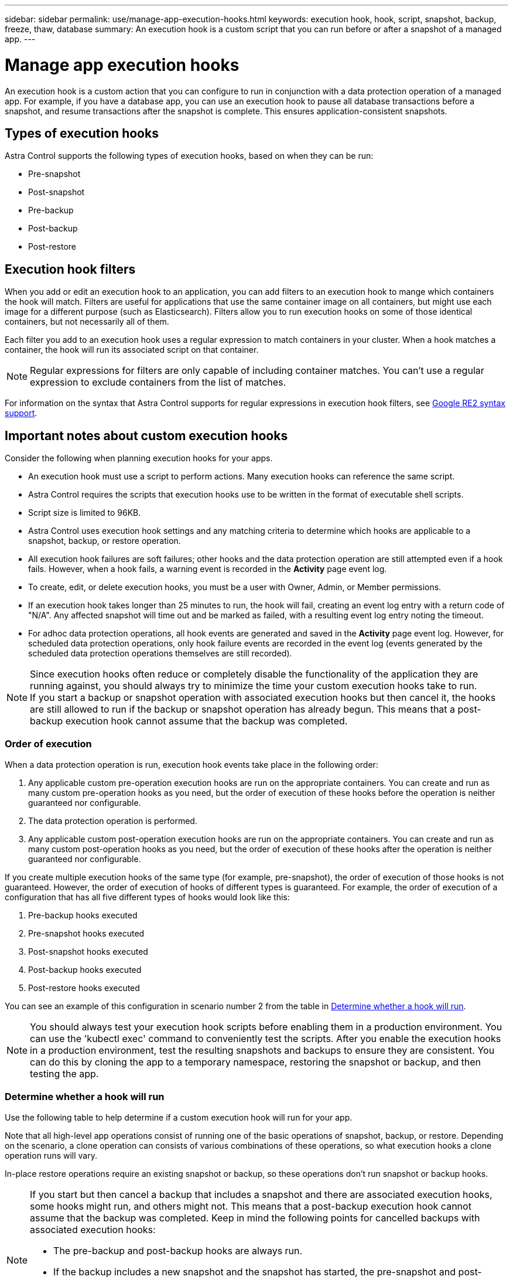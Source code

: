 ---
sidebar: sidebar
permalink: use/manage-app-execution-hooks.html
keywords: execution hook, hook, script, snapshot, backup, freeze, thaw, database
summary: An execution hook is a custom script that you can run before or after a snapshot of a managed app.
---

= Manage app execution hooks
:hardbreaks:
:icons: font
:imagesdir: ../media/use/

[.lead]
An execution hook is a custom action that you can configure to run in conjunction with a data protection operation of a managed app. For example, if you have a database app, you can use an execution hook to pause all database transactions before a snapshot, and resume transactions after the snapshot is complete. This ensures application-consistent snapshots.

== Types of execution hooks
Astra Control supports the following types of execution hooks, based on when they can be run:

* Pre-snapshot
* Post-snapshot
* Pre-backup
* Post-backup
* Post-restore

== Execution hook filters
When you add or edit an execution hook to an application, you can add filters to an execution hook to mange which containers the hook will match. Filters are useful for applications that use the same container image on all containers, but might use each image for a different purpose (such as Elasticsearch). Filters allow you to run execution hooks on some of those identical containers, but not necessarily all of them.

Each filter you add to an execution hook uses a regular expression to match containers in your cluster. When a hook matches a container, the hook will run its associated script on that container.

NOTE: Regular expressions for filters are only capable of including container matches. You can't use a regular expression to exclude containers from the list of matches.

For information on the syntax that Astra Control supports for regular expressions in execution hook filters, see https://github.com/google/re2/wiki/Syntax[Google RE2 syntax support^].


////
== Default execution hooks and regular expressions
For some apps, Astra Control comes with default execution hooks, provided by NetApp, that handle freeze and thaw operations before and after snapshots. Astra Control uses regular expressions to match an app's container image to these apps:

* MariaDB
** Matching regular expression: \bmariadb\b
* MySQL
** Matching regular expression: \bmysql\b
* PostgreSQL
** Matching regular expression: \bpostgresql\b

If there is a match, the NetApp-provided default execution hooks for that app appear in the app's list of active execution hooks, and those hooks run automatically when snapshots of that app are taken. If one of your custom apps has a similar image name that happens to match one of the regular expressions (and you don't want to use the default execution hooks), you can either change the image name, or disable the default execution hook for that app and use a custom hook instead.
////


//You can use the NetApp-provided hooks for these apps, or disable them and use your own.
//You cannot delete or modify the default execution hooks.

== Important notes about custom execution hooks
Consider the following when planning execution hooks for your apps.

* An execution hook must use a script to perform actions. Many execution hooks can reference the same script.
* Astra Control requires the scripts that execution hooks use to be written in the format of executable shell scripts.
* Script size is limited to 96KB.
* Astra Control uses execution hook settings and any matching criteria to determine which hooks are applicable to a snapshot, backup, or restore operation.
* All execution hook failures are soft failures; other hooks and the data protection operation are still attempted even if a hook fails. However, when a hook fails, a warning event is recorded in the *Activity* page event log.
* To create, edit, or delete execution hooks, you must be a user with Owner, Admin, or Member permissions.
* If an execution hook takes longer than 25 minutes to run, the hook will fail, creating an event log entry with a return code of "N/A". Any affected snapshot will time out and be marked as failed, with a resulting event log entry noting the timeout.
* For adhoc data protection operations, all hook events are generated and saved in the *Activity* page event log. However, for scheduled data protection operations, only hook failure events are recorded in the event log (events generated by the scheduled data protection operations themselves are still recorded).
//* Scripts that run with Member and Viewer privileges can view only.

[NOTE]
====
Since execution hooks often reduce or completely disable the functionality of the application they are running against, you should always try to minimize the time your custom execution hooks take to run.
If you start a backup or snapshot operation with associated execution hooks but then cancel it, the hooks are still allowed to run if the backup or snapshot operation has already begun. This means that a post-backup execution hook cannot assume that the backup was completed.
====

=== Order of execution
When a data protection operation is run, execution hook events take place in the following order:

//. Any applicable NetApp-provided default pre-snapshot execution hooks are run on the appropriate containers.
. Any applicable custom pre-operation execution hooks are run on the appropriate containers. You can create and run as many custom pre-operation hooks as you need, but the order of execution of these hooks before the operation is neither guaranteed nor configurable.
. The data protection operation is performed.
. Any applicable custom post-operation execution hooks are run on the appropriate containers. You can create and run as many custom post-operation hooks as you need, but the order of execution of these hooks after the operation is neither guaranteed nor configurable.
//. Any applicable NetApp-provided default post-snapshot execution hooks are run on the appropriate containers.

If you create multiple execution hooks of the same type (for example, pre-snapshot), the order of execution of those hooks is not guaranteed. However, the order of execution of hooks of different types is guaranteed. For example, the order of execution of a configuration that has all five different types of hooks would look like this:

. Pre-backup hooks executed
. Pre-snapshot hooks executed
. Post-snapshot hooks executed
. Post-backup hooks executed
. Post-restore hooks executed

You can see an example of this configuration in scenario number 2 from the table in <<Determine whether a hook will run>>.

NOTE: You should always test your execution hook scripts before enabling them in a production environment. You can use the 'kubectl exec' command to conveniently test the scripts. After you enable the execution hooks in a production environment, test the resulting snapshots and backups to ensure they are consistent. You can do this by cloning the app to a temporary namespace, restoring the snapshot or backup, and then testing the app.

=== Determine whether a hook will run
Use the following table to help determine if a custom execution hook will run for your app.

Note that all high-level app operations consist of running one of the basic operations of snapshot, backup, or restore. Depending on the scenario, a clone operation can consists of various combinations of these operations, so what execution hooks a clone operation runs will vary.

In-place restore operations require an existing snapshot or backup, so these operations don't run snapshot or backup hooks.

[NOTE]
====
If you start but then cancel a backup that includes a snapshot and there are associated execution hooks, some hooks might run, and others might not. This means that a post-backup execution hook cannot assume that the backup was completed. Keep in mind the following points for cancelled backups with associated execution hooks:

* The pre-backup and post-backup hooks are always run.
* If the backup includes a new snapshot and the snapshot has started, the pre-snapshot and post-snapshot hooks are run.
* If the backup is cancelled prior to the snapshot starting, the pre-snapshot and post-snapshot hooks are not run.
====

|===
|Scenario |Operation |Existing snapshot |Existing backup |Namespace |Cluster |Snapshot hooks run |Backup hooks run |Restore hooks run

|1
|Clone
|N
|N
|New
|Same
|Y
|N
|Y

|2
|Clone
|N
|N
|New
|Different
|Y
|Y
|Y

|3
|Clone or restore
|Y
|N
|New
|Same
|N
|N
|Y

|4
|Clone or restore
|N
|Y
|New
|Same
|N
|N
|Y

|5
|Clone or restore
|Y
|N
|New
|Different
|N
|Y
|Y

|6
|Clone or restore
|N
|Y
|New
|Different
|N
|N
|Y

|7
|Restore
|Y
|N
|Existing
|Same
|N
|N
|Y

|8
|Restore
|N
|Y
|Existing
|Same
|N
|N
|Y

|9
|Snapshot
|N/A
|N/A
|N/A
|N/A
|Y
|N/A
|N/A

|10
|Backup
|N
|N/A
|N/A
|N/A
|Y
|Y
|N/A

|11
|Backup
|Y
|N/A
|N/A
|N/A
|N
|Y
|N/A

|===

== Execution hook examples
Visit the https://github.com/NetApp/Verda[NetApp Verda GitHub project] to download real execution hooks for popular apps such as Apache Cassandra and Elasticsearch. You can also see examples and get ideas for structuring your own custom execution hooks.

== View existing execution hooks
You can view existing custom execution hooks for an app.

.Steps

. Go to *Applications* and then select the name of a managed app.
. Select the *Execution hooks* tab.
+
You can view all enabled or disabled execution hooks in the resulting list. You can see a hook's status, how many containers it matches, creation time, and when it runs (pre- or post-operation). You can select the `+` icon next to the hook name to expand the list of containers it will run on. To view event logs surrounding execution hooks for this application, go to the *Activity* tab.

== View existing scripts
You can view the existing uploaded scripts. You can also see which scripts are in use, and what hooks are using them, on this page.

.Steps

. Go to *Account*.
. Select the *Scripts* tab.
+
You can see a list of existing uploaded scripts on this page. The *Used by* column shows which execution hooks are using each script.

== Add a script
Each execution hook must use a script to perform actions. You can add one or more scripts that execution hooks can reference. Many execution hooks can reference the same script; this enables you to update many execution hooks by only changing one script.

.Steps

. Go to *Account*.
. Select the *Scripts* tab.
. Select *Add*.
. Do one of the following:
* Upload a custom script.
.. Select the *Upload file* option.
.. Browse to a file and upload it.
.. Give the script a unique name.
.. (Optional) Enter any notes other administrators should know about the script.
.. Select *Save script*.
* Paste in a custom script from the clipboard.
.. Select the *Paste or type* option.
.. Select the text field and paste the script text into the field.
.. Give the script a unique name.
.. (Optional) Enter any notes other administrators should know about the script.
. Select *Save script*.

.Result
The new script appears in the list on the *Scripts* tab.


== Delete a script
You can remove a script from the system if it is no longer needed and not used by any execution hooks.

.Steps

. Go to *Account*.
. Select the *Scripts* tab.
. Choose a script you want to remove, and select the menu in the *Actions* column.
. Select *Delete*.

NOTE: If the script is associated with one or more execution hooks, the *Delete* action is unavailable. To delete the script, first edit the associated execution hooks and associate them with a different script.

== Create a custom execution hook
You can create a custom execution hook for an app. Refer to <<Execution hook examples>> for hook examples. You need to have Owner, Admin, or Member permissions to create execution hooks.

NOTE: When you create a custom shell script to use as an execution hook, remember to specify the appropriate shell at the beginning of the file, unless you are running specific commands or providing the full path to an executable.

.Steps

. Select *Applications* and then select the name of a managed app.
. Select the *Execution hooks* tab.
. Select *Add*.
. In the *Hook Details* area:
.. Determine when the hook should run by selecting an operation type from the *Operation* drop-down menu.
.. Enter a unique name for the hook.
.. (Optional) Enter any arguments to pass to the hook during execution, pressing the Enter key after each argument you enter to record each one.
. (Optional) In the *Hook Filter Details* area, you can add filters to control which containers the execution hook runs on:
.. Select *Add filter*.
.. In the *Hook filter type* column, choose an attribute on which to filter from the drop-down menu.
.. In the *Regex* column, enter a regular expression to use as the filter. Astra Control uses the https://github.com/google/re2/wiki/Syntax[Google RE2 regex syntax^].
+
NOTE: If you filter on the exact name of an attribute (such as a pod name) with  no other text in the regular expression field, a substring match is performed. To match an exact name and only that name, use the exact string match syntax (for example, `^exact_podname$`).

.. To add more filters, select *Add filter*.
+
NOTE: Multiple filters for an execution hook are combined with a logical AND operator. You can have up to 10 active filters per execution hook.

. When done, select *Next*.
. In the *Script* area, do one of the following:
* Add a new script.
.. Select *Add*.
.. Do one of the following:
** Upload a custom script.
... Select the *Upload file* option.
... Browse to a file and upload it.
... Give the script a unique name.
... (Optional) Enter any notes other administrators should know about the script.
... Select *Save script*.
** Paste in a custom script from the clipboard.
... Select the *Paste or type* option.
... Select the text field and paste the script text into the field.
... Give the script a unique name.
... (Optional) Enter any notes other administrators should know about the script.
* Select an existing script from the list.
+
This instructs the execution hook to use this script.
. Select *Next*.
. Review the execution hook configuration.
. Select *Add*.

== Check the state of an execution hook
After a snapshot, backup, or restore operation finishes running, you can check the state of execution hooks that ran as part of the operation. You can use this status information to determine if you want to keep the execution hook, modify it, or delete it.

.Steps

. Select *Applications* and then select the name of a managed app.
. Select the *Data protection* tab.
. Select *Snapshots* to see running snapshots, or *Backups* to see running backups.
+
The *Hook state* shows the status of the execution hook run after the operation is complete. You can hover over the state for more details. For example, if there are execution hook failures during a snapshot, hovering over the hook state for that snapshot gives a list of failed execution hooks. To see reasons for each failure, you can check the *Activity* page in the left-side navigation area.

== View script usage
You can see which execution hooks use a particular script in the Astra Control web UI.

.Steps

. Select *Account*.
. Select the *Scripts* tab.
+
The *Used by* column in the list of scripts contains details on which hooks are using each script in the list.
. Select the information in the *Used by* column for a script you are interested in.
+
A more detailed list appears, with the names of hooks that are using the script and the type of operation they are configured to run with.

== Edit an execution hook
You can edit an execution hook if you want to change its attributes, filters, or the script that it uses. You need to have Owner, Admin, or Member permissions to edit execution hooks.

.Steps

. Select *Applications* and then select the name of a managed app.
. Select the *Execution hooks* tab.
. Select the Options menu in the *Actions* column for a hook that you wish to edit.
. Select *Edit*.
. Make any needed changes, selecting *Next* after you complete each section.
. Select *Save*.

== Disable an execution hook
You can disable an execution hook if you want to temporarily prevent it from running before or after a snapshot of an app. You need to have Owner, Admin, or Member permissions to disable execution hooks.

.Steps

. Select *Applications* and then select the name of a managed app.
. Select the *Execution hooks* tab.
. Select the Options menu in the *Actions* column for a hook that you wish to disable.
. Select *Disable*.

== Delete an execution hook
You can remove an execution hook entirely if you no longer need it. You need to have Owner, Admin, or Member permissions to delete execution hooks.

.Steps

. Select *Applications* and then select the name of a managed app.
. Select the *Execution hooks* tab.
. Select the Options menu in the *Actions* column for a hook that you wish to delete.
. Select *Delete*.
. In the resulting dialog, type "delete" to confirm.
. Select *Yes, delete execution hook*.

== For more information

* https://github.com/NetApp/Verda[NetApp Verda GitHub project]
